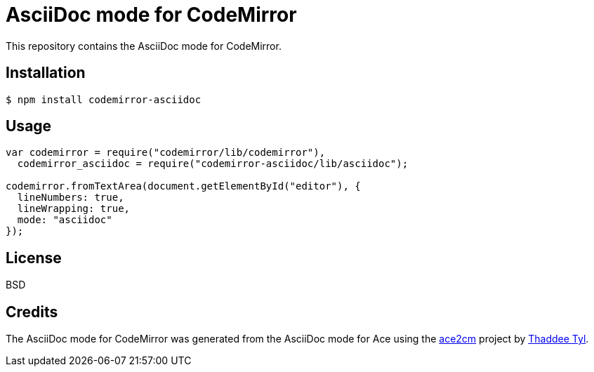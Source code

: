 # AsciiDoc mode for CodeMirror

This repository contains the AsciiDoc mode for CodeMirror.

## Installation

```
$ npm install codemirror-asciidoc
```

## Usage

```js
var codemirror = require("codemirror/lib/codemirror"),
  codemirror_asciidoc = require("codemirror-asciidoc/lib/asciidoc");

codemirror.fromTextArea(document.getElementById("editor"), {
  lineNumbers: true,
  lineWrapping: true,
  mode: "asciidoc"
});
```

## License

BSD

## Credits

The AsciiDoc mode for CodeMirror was generated from the AsciiDoc mode for Ace using the https://github.com/espadrine/ace2cm[ace2cm] project by https://github.com/espadrine[Thaddee Tyl].
